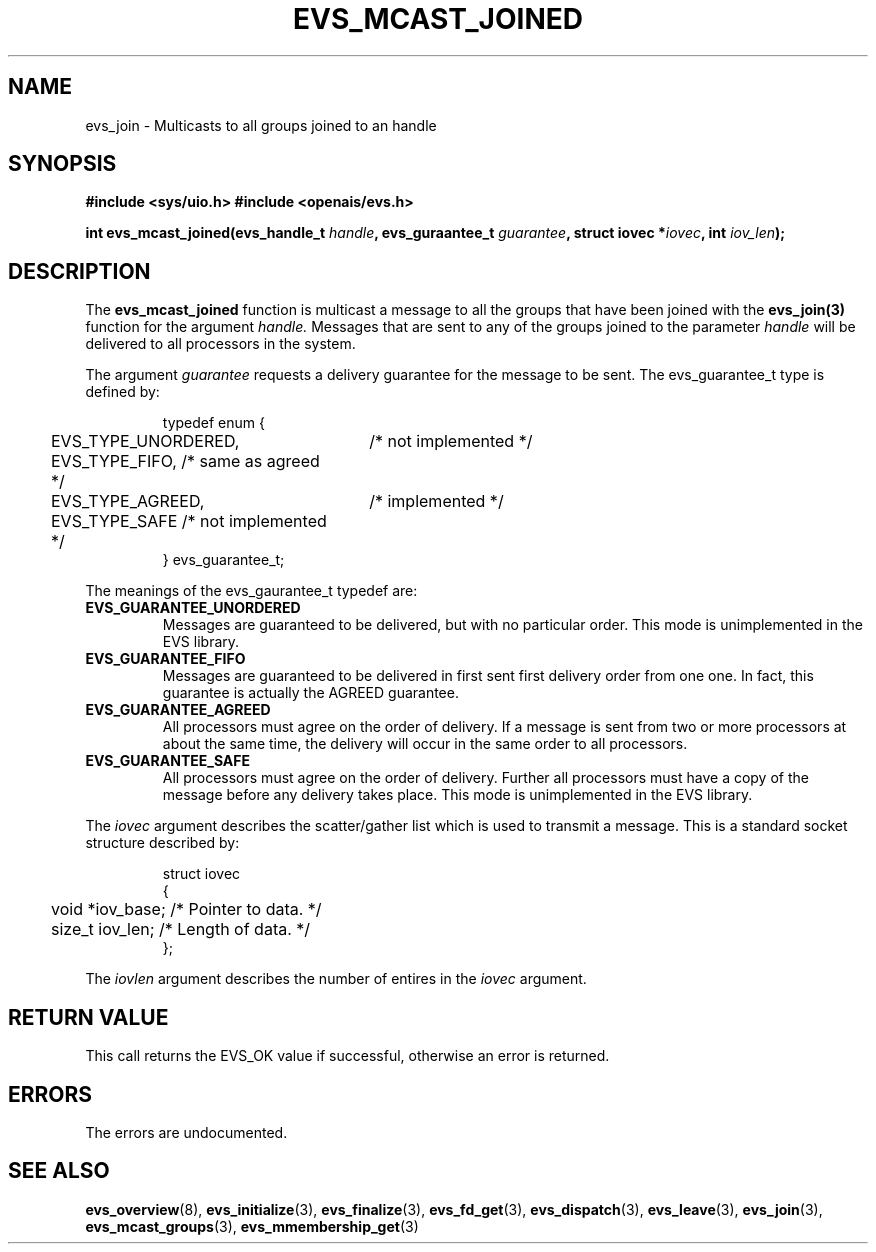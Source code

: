 .\"/*
.\" * Copyright (c) 2004 MontaVista Software, Inc.
.\" *
.\" * All rights reserved.
.\" *
.\" * Author: Steven Dake (sdake@mvista.com)
.\" *
.\" * This software licensed under BSD license, the text of which follows:
.\" * 
.\" * Redistribution and use in source and binary forms, with or without
.\" * modification, are permitted provided that the following conditions are met:
.\" *
.\" * - Redistributions of source code must retain the above copyright notice,
.\" *   this list of conditions and the following disclaimer.
.\" * - Redistributions in binary form must reproduce the above copyright notice,
.\" *   this list of conditions and the following disclaimer in the documentation
.\" *   and/or other materials provided with the distribution.
.\" * - Neither the name of the MontaVista Software, Inc. nor the names of its
.\" *   contributors may be used to endorse or promote products derived from this
.\" *   software without specific prior written permission.
.\" *
.\" * THIS SOFTWARE IS PROVIDED BY THE COPYRIGHT HOLDERS AND CONTRIBUTORS "AS IS"
.\" * AND ANY EXPRESS OR IMPLIED WARRANTIES, INCLUDING, BUT NOT LIMITED TO, THE
.\" * IMPLIED WARRANTIES OF MERCHANTABILITY AND FITNESS FOR A PARTICULAR PURPOSE
.\" * ARE DISCLAIMED. IN NO EVENT SHALL THE COPYRIGHT OWNER OR CONTRIBUTORS BE
.\" * LIABLE FOR ANY DIRECT, INDIRECT, INCIDENTAL, SPECIAL, EXEMPLARY, OR
.\" * CONSEQUENTIAL DAMAGES (INCLUDING, BUT NOT LIMITED TO, PROCUREMENT OF
.\" * SUBSTITUTE GOODS OR SERVICES; LOSS OF USE, DATA, OR PROFITS; OR BUSINESS
.\" * INTERRUPTION) HOWEVER CAUSED AND ON ANY THEORY OF LIABILITY, WHETHER IN
.\" * CONTRACT, STRICT LIABILITY, OR TORT (INCLUDING NEGLIGENCE OR OTHERWISE)
.\" * ARISING IN ANY WAY OUT OF THE USE OF THIS SOFTWARE, EVEN IF ADVISED OF
.\" * THE POSSIBILITY OF SUCH DAMAGE.
.\" */
.TH EVS_MCAST_JOINED 3 3004-08-31 "openais Man Page" "Openais Programmer's Manual"
.SH NAME
evs_join \- Multicasts to all groups joined to an handle
.SH SYNOPSIS
.B #include <sys/uio.h>
.B #include <openais/evs.h>
.sp
.BI "int evs_mcast_joined(evs_handle_t " handle ", evs_guraantee_t " guarantee ", struct iovec *" iovec ", int " iov_len ");
.SH DESCRIPTION
The
.B evs_mcast_joined
function is multicast a message to all the groups that have been joined with the
.B evs_join(3)
function for the argument
.I handle.
Messages that are sent to any of the groups joined to the parameter
.I handle
will be delivered to all processors in the system.
.PP
The argument
.I guarantee
requests a delivery guarantee for the message to be sent.  The evs_guarantee_t type is
defined by:
.IP
.RS
.ne 18
.nf
.ta 4n 30n 33n
typedef enum {
	EVS_TYPE_UNORDERED,	/* not implemented */
	EVS_TYPE_FIFO,          /* same as agreed */
	EVS_TYPE_AGREED,	/* implemented */
	EVS_TYPE_SAFE           /* not implemented */
} evs_guarantee_t;
.ta
.fi
.RE
.IP
.PP
.PP
The meanings of the evs_gaurantee_t typedef are:
.TP
.B EVS_GUARANTEE_UNORDERED
Messages are guaranteed to be delivered, but with no particular order.  This 
mode is unimplemented in the EVS library.
.TP
.B EVS_GUARANTEE_FIFO
Messages are guaranteed to be delivered in first sent first delivery order
from one one.  In fact, this guarantee is actually the AGREED guarantee.
.TP
.B EVS_GUARANTEE_AGREED
All processors must agree on the order of delivery.  If a message is sent
from two or more processors at about the same time, the delivery will occur
in the same order to all processors.
.TP
.B EVS_GUARANTEE_SAFE
All processors must agree on the order of delivery.  Further all processors
must have a copy of the message before any delivery takes place.  This mode is
unimplemented in the EVS library.
.PP
The
.I iovec
argument describes the scatter/gather list which is used to transmit a message.  This
is a standard socket structure described by:
.IP
.RS
.ne 18
.nf
.ta 4n 30n 33n
struct iovec
{
	void *iov_base;     /* Pointer to data.  */
	size_t iov_len;     /* Length of data.  */
};
.ta
.fi
.RE
.IP
.PP
.PP
The
.I iovlen
argument describes the number of entires in the
.I iovec
argument.  

.SH RETURN VALUE
This call returns the EVS_OK value if successful, otherwise an error is returned.
.PP
.SH ERRORS
The errors are undocumented.
.SH "SEE ALSO"
.BR evs_overview (8),
.BR evs_initialize (3),
.BR evs_finalize (3),
.BR evs_fd_get (3),
.BR evs_dispatch (3),
.BR evs_leave (3),
.BR evs_join (3),
.BR evs_mcast_groups (3),
.BR evs_mmembership_get (3)
.PP
